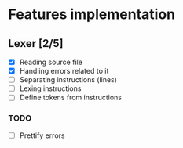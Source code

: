 * Features implementation


** Lexer [2/5]

- [X] Reading source file
- [X] Handling errors related to it
- [ ] Separating instructions (lines)
- [ ] Lexing instructions
- [ ] Define tokens from instructions


*** TODO

- [ ] Prettify errors
